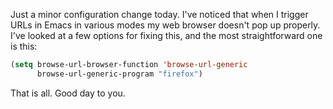 Just a minor configuration change today. I've noticed that when I trigger URLs in Emacs in various modes my web browser doesn't pop up properly. I've looked at a few options for fixing this, and the most straightforward one is this:

#+BEGIN_SRC emacs-lisp
  (setq browse-url-browser-function 'browse-url-generic
        browse-url-generic-program "firefox")
#+END_SRC

That is all. Good day to you.
